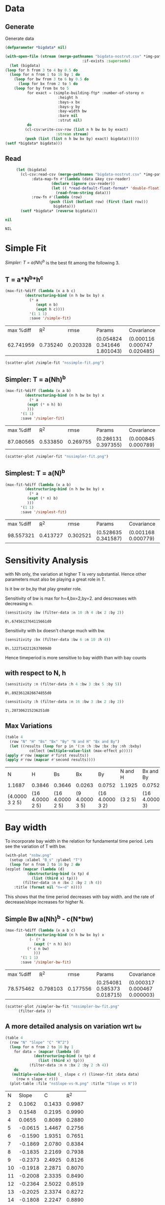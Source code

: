 * Data 
** Generate 
   Generate data 
  #+begin_src lisp  :results silent  :exports code  
    (defparameter *bigdata* nil)

    (with-open-file (stream (merge-pathnames "bigdata-nostrut.csv" *img-path*) :direction :output
								       :if-exists :supersede)
      (let (bigdata)
	(loop for h from 3 to 4 by 0.5 do 
	  (loop for n from 1 to 16 by 1 do
	    (loop for bw from 3 to 6 by 0.5 do 
	      (loop for bx from 2 to 5 do
		(loop for by from bx to 5 
		      for exact = (simple-building-ftp* :number-of-storey n
							:height h
							:bays-x bx
							:bays-y by
							:bay-width bw
							:bare nil
							:strut nil)
		      do 
			 (cl-csv:write-csv-row (list n h bw bx by exact)
					       :stream stream)
			 (push (list (list n h bw bx by) exact) bigdata))))))
	(setf *bigdata* bigdata)))

    #+end_src

** Read
   #+begin_src lisp :exports both
     (let (bigdata)
       (cl-csv:read-csv (merge-pathnames "bigdata-nostrut.csv" *img-path*)
			:data-map-fn #'(lambda (data &key csv-reader)
					 (declare (ignore csv-reader))
					 (let (( *read-default-float-format* 'double-float))
					   (read-from-string data)))
			:row-fn #'(lambda (row)
				    (push (list (butlast row) (first (last row)))
					  bigdata)))
       (setf *bigdata* (reverse bigdata)))

nil
   #+end_src  

   #+RESULTS:
   : NIL

* Simple Fit
  [[*Simpler: T = a(Nh)^b][Simpler: T = a(Nh)^b]] is the best fit among the following 3. 
** T = a*N^b*h^c 
  #+Name: simpleFit 
  #+begin_src lisp  :exports both
	(max-fit-%diff (lambda (x a b c)
			 (destructuring-bind (n h bw bx by) x
			   (* a
			      (expt n b)
			      (expt h c))))
		       '(1 1 1)
		       :save '/simple-fit)
  #+end_src

  #+RESULTS: simpleFit
  | max %diff |      R^2 |     rmse | Params                       | Covariance                   |
  | 62.741959 | 0.735240 | 0.203328 | (0.054824 0.341646 1.801043) | (0.000116 0.000747 0.020485) |
  #+begin_src lisp :results file  :exports both
    (scatter-plot /simple-fit "nssimple-fit.png")
  #+end_src

  #+RESULTS:
  [[file:./img/nssimple-fit.png]]

** Simpler: T = a(Nh)^b
  #+begin_src lisp  :exports both
    (max-fit-%diff (lambda (x a b)
		     (destructuring-bind (n h bw bx by) x
		       (* a
			  (expt (* n h) b)
			  )))
		   '(1 1)
		   :save '/simpler-fit)
  #+end_src

  #+RESULTS:
  | max %diff |      R^2 |     rmse | Params              | Covariance          |
  | 87.080565 | 0.533850 | 0.269755 | (0.286131 0.397355) | (0.000845 0.000789) |


  #+begin_src lisp :results file  :exports both
(scatter-plot /simpler-fit "nssimpler-fit.png")
  #+end_src

  #+RESULTS:
  [[file:./img/nssimpler-fit.png]]

** Simplest: T = a(N)^b
  #+begin_src lisp  :exports both
    (max-fit-%diff (lambda (x a b)
		     (destructuring-bind (n h bw bx by) x
		       (* a
			  (expt (* n) b)
			  )))
		   '(1 1)
		   :save '/simplest-fit)
  #+end_src

  #+RESULTS:
  | max %diff |      R^2 |     rmse | Params              | Covariance          |
  | 98.557321 | 0.413727 | 0.302521 | (0.528635 0.341587) | (0.001168 0.000779) |

* Sensitivity Analysis
  with Nh only, the variation at higher T is very substantial. Hence other parameters must also be playing a great role in T.
  
  Is it bw or bx,by that play greater role.

  Sensitivity of bw is max for h=4,bx=2,by=2.
  and descreases with decreasing n. 
  #+begin_src lisp :exports both
    (sensitivity :bw (filter-data :n 10 :h 4 :bx 2 :by 2))
  #+end_src

  #+RESULTS:
  : 0\.6745613764115661d0

  Sensitivity with bx doesn't change much with bw.
  
  #+begin_src lisp  :exports both
    (sensitivity :bx (filter-data :bw 6 :n 10 :h 4))
  #+end_src

  #+RESULTS:
  : 0\.1227142212637009d0
  

  Hence timeperiod is more sensitive to bay width than with bay counts
** with respect to N, h
   #+begin_src lisp :exports both 
   (sensitivity :n (filter-data :h 4 :bw 3 :bx 5 :by 5))
   #+end_src

   #+RESULTS:
   : 0\.8923612826674855d0

   #+begin_src lisp :exports both 
   (sensitivity :h (filter-data :n 16 :bw 3 :bx 2 :by 2))
   #+end_src

   #+RESULTS:
   : 1\.207306215236251d0
** Max Variations 
   #+begin_src lisp 
     (table 4 
       (row "N" "H" "Bs" "Bx" "By" "N and H" "Bx and By")
       (let ((results (loop for p in '(:n :h :bw :bx :by :nh :bxby)
			    collect (multiple-value-list (max-effect p)))))
	 (apply #'row (mapcar #'first results))
	 (apply #'row (mapcar #'second results))))
   #+end_src

   #+RESULTS:
   | N              | H               | Bs              | Bx             | By              | N and H | Bx and By     |
   | 1.1687         | 0.3846          | 0.3646          | 0.0263         | 0.0752          | 1.1925  | 0.0752        |
   | (4.0000 3 2 5) | (16 4.0000 2 5) | (16 4.0000 2 5) | (9 4.0000 3 5) | (16 4.0000 3 2) | (3 2 5) | (16 4.0000 3) |

* Bay width
  To incorporate bay width in the relation for fundamental time period. Lets see the variation of T with bw.
  #+begin_src lisp :results file :exports both
    (with-plot "nsbw.png"
      (setup :xlabel "B_s" :ylabel "T")
      (loop for n from 2 to 16 by 2 do
	(ezplot (mapcar (lambda (d)
			  (destructuring-bind (x tp) d
			    (list (third x) tp)))
			(filter-data :n n :bx 2 :by 2 :h 4))
		:title (format nil "n=~d" n))))
  #+end_src

  #+RESULTS:
  [[file:./img/nsbw.png]]

  This shows that the time period decreases with bay width. and the rate of decrease/slope increases for higher N. 

** Simple Bw a(Nh)^b - c(N*bw)
  #+begin_src lisp  :exports both
    (max-fit-%diff (lambda (x a b c)
		     (destructuring-bind (n h bw bx by) x
		       (- (* a
			     (expt (* n h) b))
			  (* c n bw)
			     )))
		   '(1 1 1)
		   :save '/simpler-bw-fit)		   
  #+end_src

  #+RESULTS:
  | max %diff |      R^2 |     rmse | Params                       | Covariance                   |
  | 78.575462 | 0.798103 | 0.177556 | (0.254081 0.585373 0.018715) | (0.000317 0.000467 0.000003) |

  #+begin_src lisp :results file  :exports both
    (scatter-plot /simpler-bw-fit "nssimpler-bw-fit.png"
		  (filter-data ))
  #+end_src

  #+Name: simpler-bw
  #+RESULTS: 
  [[file:./img/nppppppssimpler-bw-fit.png]]

** A more detailed analysis on variation wrt ~bw~
   #+begin_src lisp  :exports both
     (table 4
       (row "N" "Slope" "C" "R^2")
       (loop for n from 2 to 16 by 1 
	     for data = (mapcar (lambda (d)
				  (destructuring-bind (x tp) d
				    (list (third x) tp)))
				(filter-data :n n :bx 2 :by 2 :h 4))
	     do 
		(multiple-value-bind (_ slope c r) (linear-fit :data data)
		  (row n slope c r)))
       (plot-table :file "nsSlope-vs-N.png" :title "Slope vs N"))
   #+end_src

   #+RESULTS:
   |  N |   Slope |      C |    R^2 |
   |  2 |  0.1062 | 0.1433 | 0.9987 |
   |  3 |  0.1548 | 0.2195 | 0.9990 |
   |  4 |  0.0655 | 0.8089 | 0.2880 |
   |  5 | -0.0615 | 1.4467 | 0.2756 |
   |  6 | -0.1590 | 1.9351 | 0.7651 |
   |  7 | -0.1869 | 2.0780 | 0.8384 |
   |  8 | -0.1835 | 2.2169 | 0.7938 |
   |  9 | -0.2373 | 2.4925 | 0.8126 |
   | 10 | -0.1918 | 2.2871 | 0.8070 |
   | 11 | -0.2008 | 2.3335 | 0.8490 |
   | 12 | -0.2364 | 2.5022 | 0.8519 |
   | 13 | -0.2025 | 2.3374 | 0.8272 |
   | 14 | -0.1808 | 2.2247 | 0.8890 |
   | 15 | -0.2094 | 2.3853 | 0.8478 |
   | 16 | -0.2869 | 2.7787 | 0.9679 |

   [[./img/nsSlope-vs-N.png]]

   Hence the slope shows almost linear variation with Number of Storeys. Hence, Slope = c * N + d is appropriate
   which implies correction = - (c * N + d) * bw 
   and finally T = a(Nh)^b - c * N * bw (as in [[*Simple Bw a(Nh)^b - c(N*bw)][Simple Bw a(Nh)^b - c(N*bw)]] )
 
* Bx,By
  #+begin_src lisp :results file :exports both
    (with-plot "nsbx.png"
      (setup :xlabel "bx" :ylabel "tp")
      (loop for n from 2 to 12 by 2 do
	(ezplot (mapcar (lambda (d)
			  (destructuring-bind (x tp) d
			    (list (fourth x) tp)))
			(filter-data :n n :bw 6 :by 5 :h 4))
		:title (format nil "n=~d" n))))
  #+end_src

  #+RESULTS:
  [[file:./img/nsbx.png]]

  This shows that T is almost constant with bx. Which was also indicated by smaller sensitivity of tp with bx.



# Local Variables:
# org-export-babel-evaluate: nil
# End:
